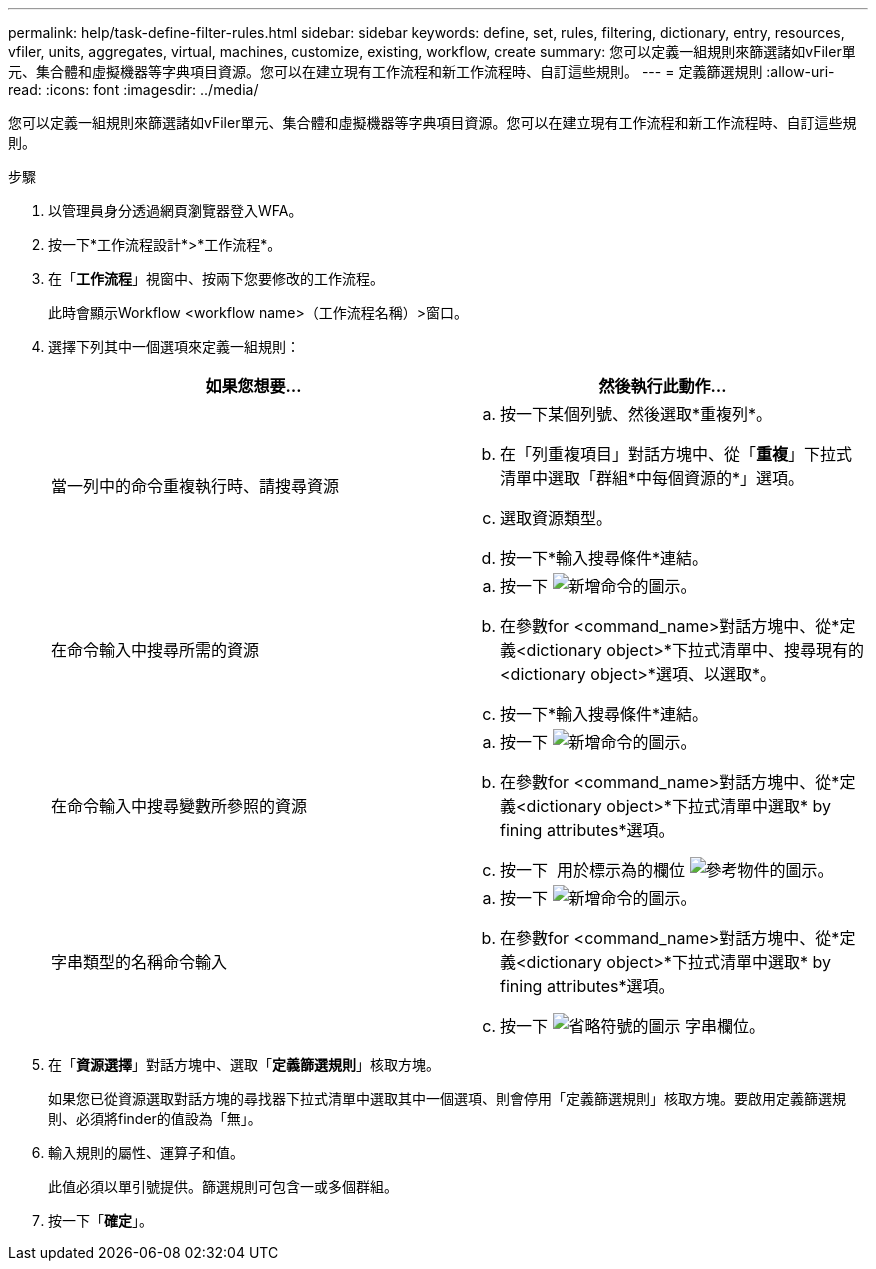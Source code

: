 ---
permalink: help/task-define-filter-rules.html 
sidebar: sidebar 
keywords: define, set, rules, filtering, dictionary, entry, resources, vfiler, units, aggregates, virtual, machines, customize, existing, workflow, create 
summary: 您可以定義一組規則來篩選諸如vFiler單元、集合體和虛擬機器等字典項目資源。您可以在建立現有工作流程和新工作流程時、自訂這些規則。 
---
= 定義篩選規則
:allow-uri-read: 
:icons: font
:imagesdir: ../media/


[role="lead"]
您可以定義一組規則來篩選諸如vFiler單元、集合體和虛擬機器等字典項目資源。您可以在建立現有工作流程和新工作流程時、自訂這些規則。

.步驟
. 以管理員身分透過網頁瀏覽器登入WFA。
. 按一下*工作流程設計*>*工作流程*。
. 在「*工作流程*」視窗中、按兩下您要修改的工作流程。
+
此時會顯示Workflow <workflow name>（工作流程名稱）>窗口。

. 選擇下列其中一個選項來定義一組規則：
+
[cols="2*"]
|===
| 如果您想要... | 然後執行此動作... 


 a| 
當一列中的命令重複執行時、請搜尋資源
 a| 
.. 按一下某個列號、然後選取*重複列*。
.. 在「列重複項目」對話方塊中、從「*重複*」下拉式清單中選取「群組*中每個資源的*」選項。
.. 選取資源類型。
.. 按一下*輸入搜尋條件*連結。




 a| 
在命令輸入中搜尋所需的資源
 a| 
.. 按一下 image:../media/add_object_wfa_icon.gif["新增命令的圖示"]。
.. 在參數for <command_name>對話方塊中、從*定義<dictionary object>*下拉式清單中、搜尋現有的<dictionary object>*選項、以選取*。
.. 按一下*輸入搜尋條件*連結。




 a| 
在命令輸入中搜尋變數所參照的資源
 a| 
.. 按一下 image:../media/add_object_wfa_icon.gif["新增命令的圖示"]。
.. 在參數for <command_name>對話方塊中、從*定義<dictionary object>*下拉式清單中選取* by fining attributes*選項。
.. 按一下 image:../media/ellipses.gif[""] 用於標示為的欄位 image:../media/resource_selection_icon_wfa.gif["參考物件的圖示"]。




 a| 
字串類型的名稱命令輸入
 a| 
.. 按一下 image:../media/add_object_wfa_icon.gif["新增命令的圖示"]。
.. 在參數for <command_name>對話方塊中、從*定義<dictionary object>*下拉式清單中選取* by fining attributes*選項。
.. 按一下 image:../media/ellipses.gif["省略符號的圖示"] 字串欄位。


|===
. 在「*資源選擇*」對話方塊中、選取「*定義篩選規則*」核取方塊。
+
如果您已從資源選取對話方塊的尋找器下拉式清單中選取其中一個選項、則會停用「定義篩選規則」核取方塊。要啟用定義篩選規則、必須將finder的值設為「無」。

. 輸入規則的屬性、運算子和值。
+
此值必須以單引號提供。篩選規則可包含一或多個群組。

. 按一下「*確定*」。

